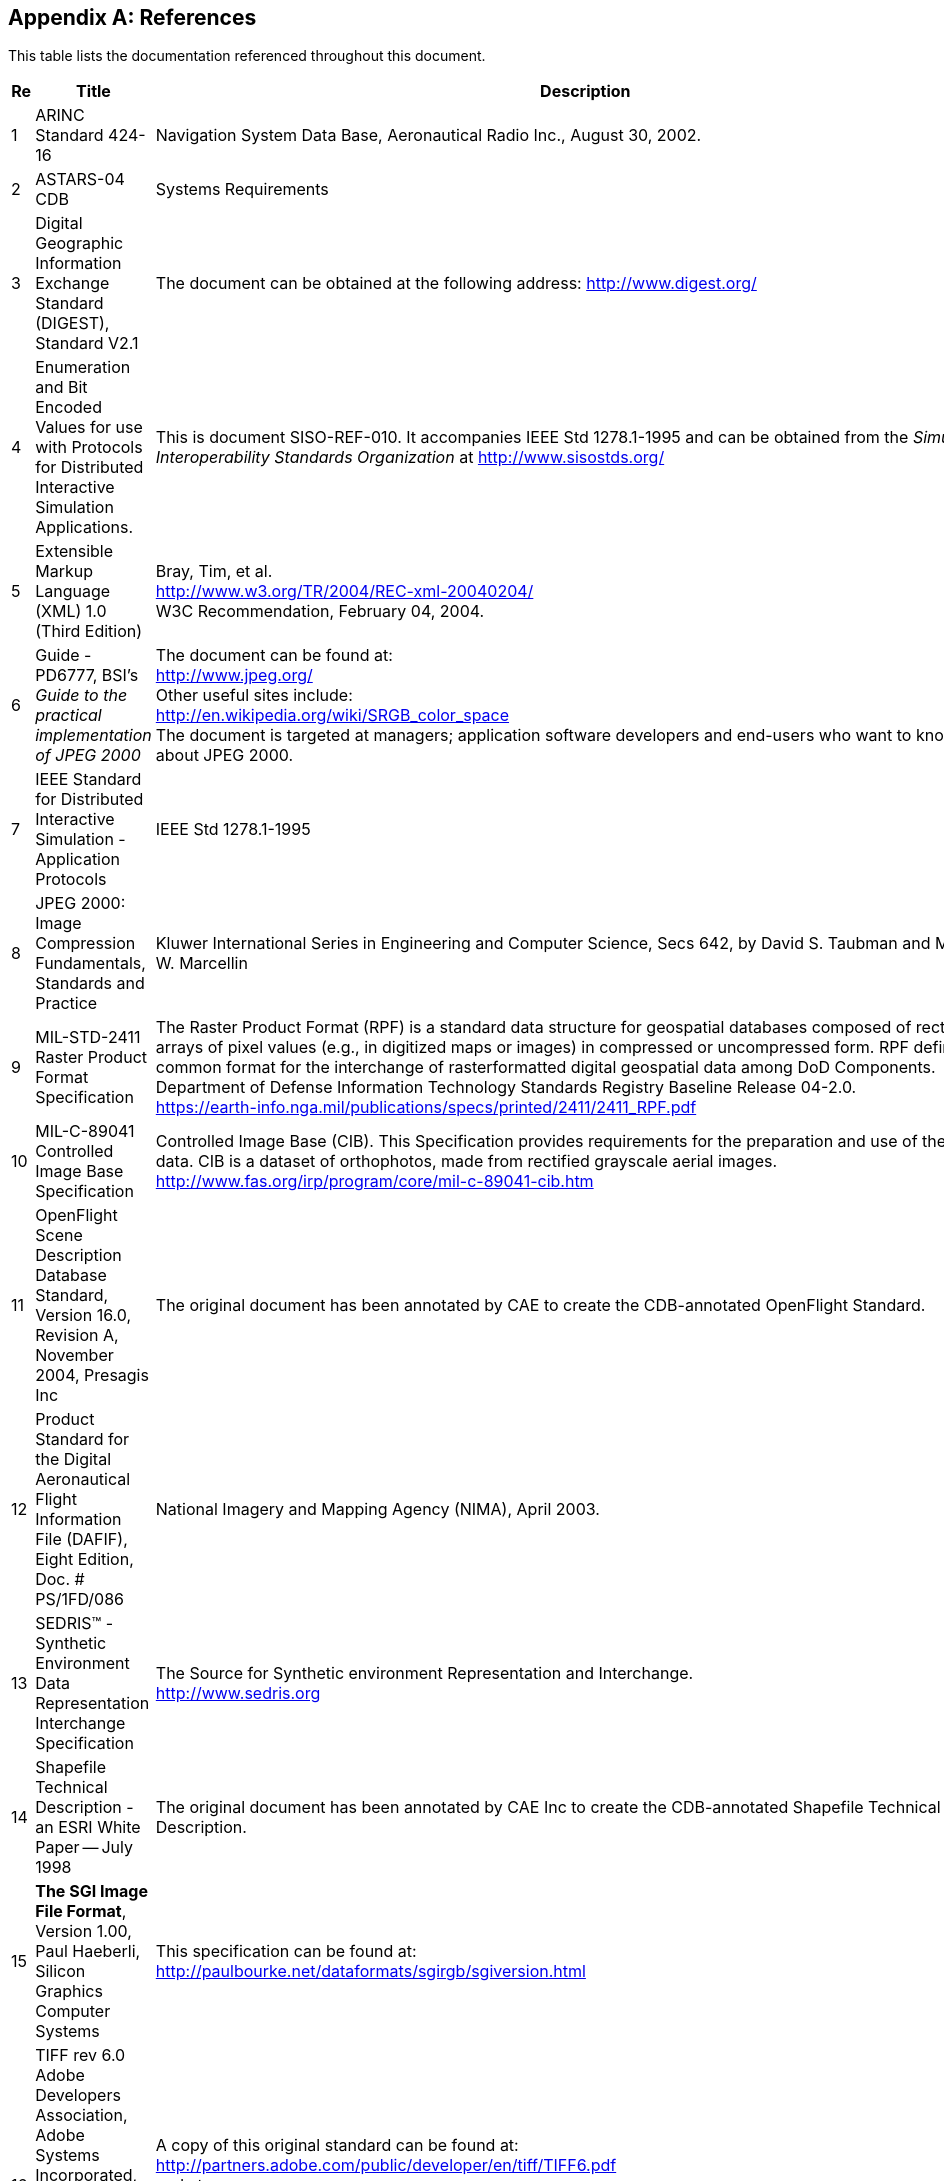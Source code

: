 
[[annex-references]]
[appendix,obligation="informative"]
== References
This table lists the documentation referenced throughout this document.

[%unnumbered]
[cols="3"]
|===
h|Re h|Title h|Description

|1 |ARINC Standard 424-16 |Navigation System Data Base, Aeronautical Radio Inc., August 30, 2002.
|2 |ASTARS-04 CDB |Systems Requirements
|3 |Digital Geographic Information Exchange Standard (DIGEST), Standard V2.1 a|The document can be obtained at the following address: http://www.digest.org/
|4 |Enumeration and Bit Encoded Values for use with Protocols
for Distributed Interactive Simulation Applications. |This is document SISO-REF-010. It accompanies IEEE Std 1278.1-1995 and can be obtained from the _Simulation Interoperability Standards Organization_ at http://www.sisostds.org/
|5 |Extensible Markup Language (XML) 1.0 (Third Edition) a|Bray, Tim, et al. +
http://www.w3.org/TR/2004/REC-xml-20040204/ +
W3C Recommendation, February 04, 2004.
|6 |Guide - PD6777, BSI's _Guide to the practical implementation of JPEG 2000_ a|The document can be found at: +
http://www.jpeg.org/ +
Other useful sites include: +
http://en.wikipedia.org/wiki/SRGB_color_space +
The document is targeted at managers; application software developers and end-users who want to know more about JPEG 2000.
|7 |IEEE Standard for Distributed Interactive Simulation - Application Protocols |IEEE Std 1278.1-1995
|8 |JPEG 2000: Image Compression Fundamentals, Standards and Practice |Kluwer International Series in Engineering and Computer Science, Secs 642, by David S. Taubman and Michael W. Marcellin
|9 |MIL-STD-2411 Raster Product Format Specification a|The Raster Product Format (RPF) is a standard data structure for geospatial databases composed of rectangular arrays of pixel values (e.g., in digitized maps or images) in compressed or uncompressed form. RPF defines a common format for the interchange of rasterformatted digital geospatial data among DoD Components. +
Department of Defense Information Technology Standards Registry
Baseline Release 04-2.0. +
https://earth-info.nga.mil/publications/specs/printed/2411/2411_RPF.pdf
|10 |MIL-C-89041 Controlled Image Base Specification a|Controlled Image Base (CIB). This Specification provides requirements for the preparation and use of the RPF CIB data. CIB is a dataset of orthophotos, made from rectified grayscale aerial images. +
http://www.fas.org/irp/program/core/mil-c-89041-cib.htm
|11 |OpenFlight Scene Description Database Standard, Version 16.0, Revision A, November 2004, Presagis Inc |The original document has been annotated by CAE to create the CDB-annotated OpenFlight Standard.
|12 |Product Standard for the Digital Aeronautical Flight
Information File (DAFIF), Eight Edition, Doc. # PS/1FD/086 |National Imagery and Mapping Agency (NIMA), April 2003.
|13 |SEDRIS(TM) - Synthetic Environment Data Representation Interchange
Specification a|The Source for Synthetic environment Representation and Interchange. +
http://www.sedris.org
|14 |Shapefile Technical Description - an ESRI White Paper -- July 1998 |The original document has been annotated by CAE Inc to create the CDB-annotated Shapefile Technical Description.
|15 |*The SGI Image File Format*, Version 1.00, Paul Haeberli,
Silicon Graphics Computer Systems a|This specification can be found at: +
http://paulbourke.net/dataformats/sgirgb/sgiversion.html
|16 |TIFF rev 6.0 Adobe Developers Association, Adobe Systems Incorporated, 1585 Charleston Road and P.O. Box 7900Mountain View, CA 94039-7900 a|A copy of this original standard can be found at: +
http://partners.adobe.com/public/developer/en/tiff/TIFF6.pdf +
and at: +
ftp://ftp.adobe.com/pub/adobe/DeveloperSupport/TechNotes/PDFfiles +
The original document has been annotated by CAE Inc to create the CDB-annotated TIFF Standard.
|17 |XML Schema Part 0: Primer Second Edition a|Fallside, David, Priscilla Walmsley. +
http://www.w3.org/TR/xmlschema-0/ +
W3C Recommendation, October 28, 2004.
|18 |XML Schema Part 1: Structures Second Edition a|Thompson, Henry S., et al. +
http://www.w3.org/TR/xmlschema-1/ +
W3C Recommendation, October 28, 2004.
|19 |XML Schema Part 2: Datatypes Second Edition a|Biron, Paul V., Ashok Malhotra. +
http://www.w3.org/TR/xmlschema-2/ +
W3C Recommendation, October 28, 2004.
|20 |ICAO Airline Designator a|List of ICAO Airline Codes, +
http://en.wikipedia.org/wiki/Airline_codes
|21 |Radar Signatures and Relations to Radar Cross-Section. Mr. P
E R Galloway, Roke Manor Research Ltd, Romsey, Hampshire, United Kingdom. a|This document can be obtained at the following Internet address: +
http://aircraftdesign.nuaa.edu.cn/lo/Ref/General%20Topics/radar_signatures_and_relations_to_rcs.pdf
|22 |AN/APA to AN/APD - Equipment Listing. a|This document can be obtained at the following Internet address: +
http://www.designation-systems.net/usmilav/jetds/anapa2apd.html#_APA
|23 a|Radar Polarimetry - Fundamentals of Remote Sensing. +
National Resources Canada.
a|This document can be obtained at the following Internet address: +
https://www.nrcan.gc.ca/earth-sciences/geomatics/satellite-imageryair-photos/satellite-imagery-products/educational-resources/9275
|24 |RCS in Radar Range Calculations for Maritime Targets, by Ingo Harre. Bremen, Germany. (V2.0-20040206). a|This document can be obtained at the following Internet address: +
http://www.mar-it.de/Radar/RCS/RCS_xx.pdf
|25 |Decibels relative to a square meter -- dBsm. By Zhao Shengyun. a|This document can be obtained at the following Internet address: +
http://radarproblems.com/chapters/ch06.dir/ch06pr.dir/c06p11.dir/c06p11.htm
|26 |MIL-C-89041 |Controlled Image Base (CIB)
|27 |MIL-STD-2411 |Defense Mapping Agency, Military Standard, Raster Product Format (RPF)
|28 |MIL-STD-2411-1 |Defense Mapping Agency, Registered Data Values for Raster Product Format
|29 |MIL-STD-2411-2 |Defense Mapping Agency, Incorporation of Raster Product Format (RPF) Data in National Imagery Transmission Format (NITF).
|30 |IEEE Std 1516-2000 |IEEE Standard for Modeling and Simulation (M&S) High Level Architecture (HLA)
|31 |RPR-FOM Version 2 Draft 17 a|Real-time Platform Reference (RPR) Federation Object Model (FOM) +
This RPR-FOM maps the DIS standard to the HLA standard. +
The document can be obtained from the _Simulation Interoperability Standards Organization_ at the following address: +
http://www.sisostds.org/
|32 |MIL-PRF-89039 Amendment 2 a|Performance Specification Vector Smart Map (VMAP Level 0), 28 September 1999 +
http://en.wikipedia.org/wiki/Vector_Map +
http://earth-info.nga.mil/publications/specs/printed/VMAP0/vmap0.html
|33 |MIL-PRF-89033 Amendment 1 |Performance Specification Vector Smart Map (VMAP Level 1), 27 May 1998
|34 |MIL-PRF-89035A |Urban Vector Map (UVMap), 1st August, 2002
|35 |OneSAF Ultra High Resolution Building (UHRB) Object
Model a|OneSAF UHRB Object Model (Version 2.2, Document Revision E, March 7th, 2008, Contract #: N61339-00-D-0710, Task Order: 28.) +
http://www.onesaf.net/community/systemdocuments/v.3.0/MaintenanceManual/erc/UHRB_2_Object_Model.pdf
|36 |OneSAF Ultra High Resolution Building (UHRB) On-Disk Format a|OneSAF UHRB On-Disk Format Model (Version 2.2, Document Revision E, March 7th, 2008, Contract #: N61339-00-D-0710, Task Order: 28.) +
http://www.onesaf.net/community/systemdocuments/v.3.0/MaintenanceManual/erc/UHRB_2_On_Disk_Format.pdf
|37 |U.S. Department of Transportation - Federal Aviation Administration -- Advisory Circular 150/5340-1J a|Standards for Airport Markings, AC- 150/5340-1J, dated 4/29/2005
|38 |Federal Aviation Administration -- Aeronautical Information Manual |Official Guide to Basic Flight Information and ATC Procedures, dated 14th February, 2008
|===
